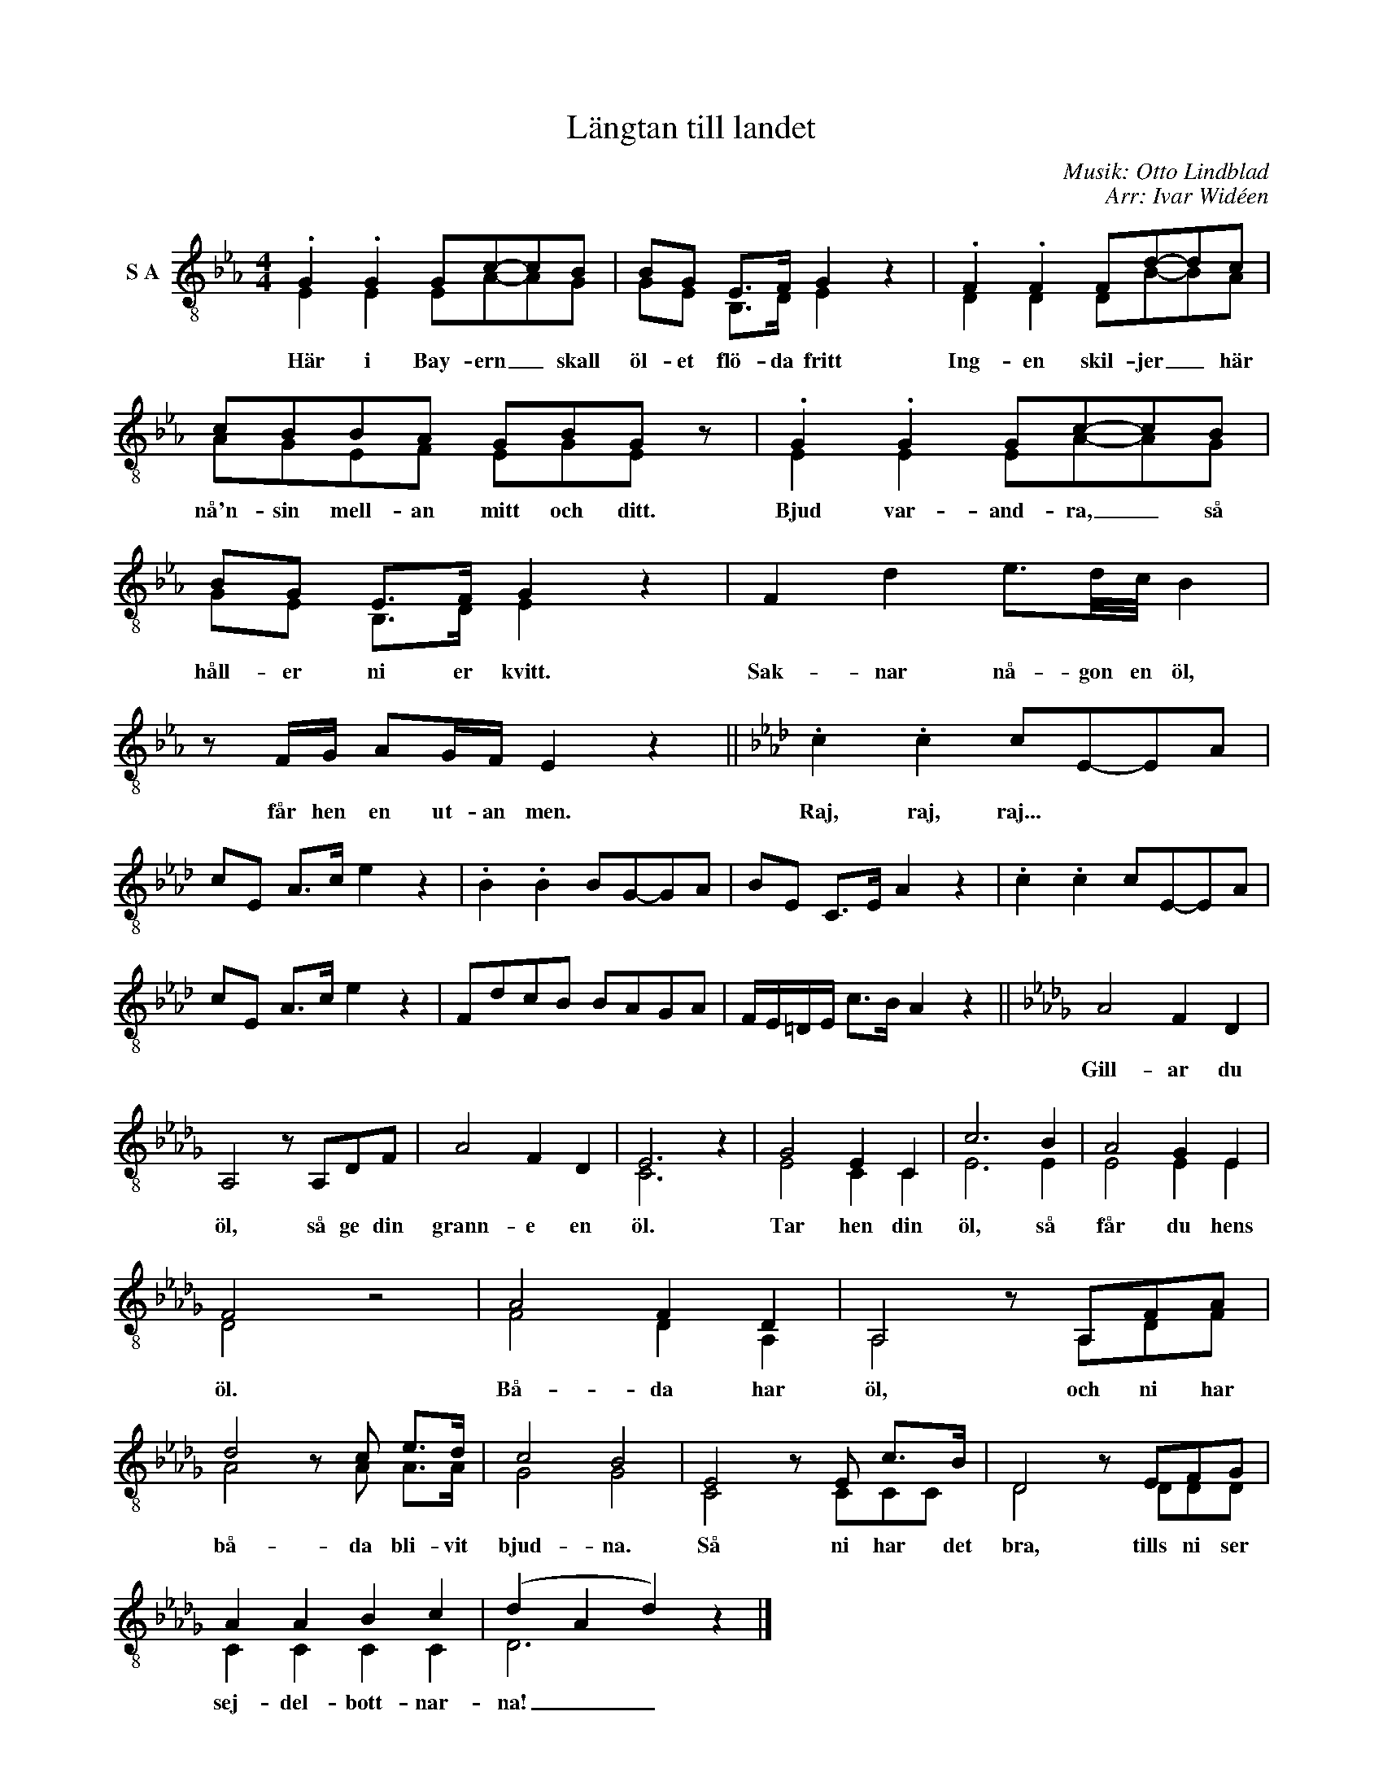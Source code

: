 X:1
T:Längtan till landet
C:Musik: Otto Lindblad
C:Arr: Ivar Widéen
%%score ( 1 2 )
L:1/8
M:4/4
I:linebreak $
K:Eb
V:1 treble-8 nm="S A"
V:2 treble-8 
V:1
 .G2 .G2 Gc-cB | BG E>F G2 z2 | .F2 .F2 Fd-dc | cBBA GBG z | .G2 .G2 Gc-cB | BG E>F G2 z2 | %6
w: Här i Bay- ern _ skall|öl- et flö- da fritt|Ing- en skil- jer _ här|nå'n- sin mell- an mitt och ditt.|Bjud var- and- ra, _ så|håll- er ni er kvitt.|
 F2 d2 e3/2d/4c/4 B2 |$ z F/G/ AG/F/ E2 z2 ||[K:Ab] .c2 .c2 cE-EA | cE A>c e2 z2 | .B2 .B2 BG-GA | %11
w: Sak- nar nå- gon en öl,|får hen en ut- an men.|Raj, raj, raj... * * *|||
 BE C>E A2 z2 | .c2 .c2 cE-EA | cE A>c e2 z2 | FdcB BAGA | F/E/=D/E/ c>B A2 z2 ||[K:Db] A4 F2 D2 |$ %17
w: |||||Gill- ar du|
 A,4 z A,DF | A4 F2 D2 | E6 z2 | G4 E2 C2 | c6 B2 | A4 G2 E2 | F4 z4 | A4 F2 D2 | A,4 z A,FA | %26
w: öl, så ge din|grann- e en|öl.|Tar hen din|öl, så|får du hens|öl.|Bå- da har|öl, och ni har|
 d4 z c e>d | c4 B4 | E4 z E c>B | D4 z EFG |$ A2 A2 B2 c2 | (d2 A2 d2) z2 |] %32
w: bå- da bli- vit|bjud- na.|Så ni har det|bra, tills ni ser|sej- del- bott- nar-|na! _ _|
V:2
 E2 E2 EA-AG | GE B,>D E2 x2 | D2 D2 DB-BA | AGEF EGE x | E2 E2 EA-AG | GE B,>D E2 x2 | x8 |$ x8 || %8
[K:Ab] x8 | x8 | x8 | x8 | x8 | x8 | x8 | x8 ||[K:Db] x8 |$ x8 | x8 | C6 x2 | E4 C2 C2 | E6 E2 | %22
 E4 E2 E2 | D4 x4 | F4 D2 A,2 | A,4 x A,DF | A4 x A A>A | G4 G4 | C4 x CCC | D4 x DDD |$ %30
 C2 C2 C2 C2 | D6 x2 |] %32

